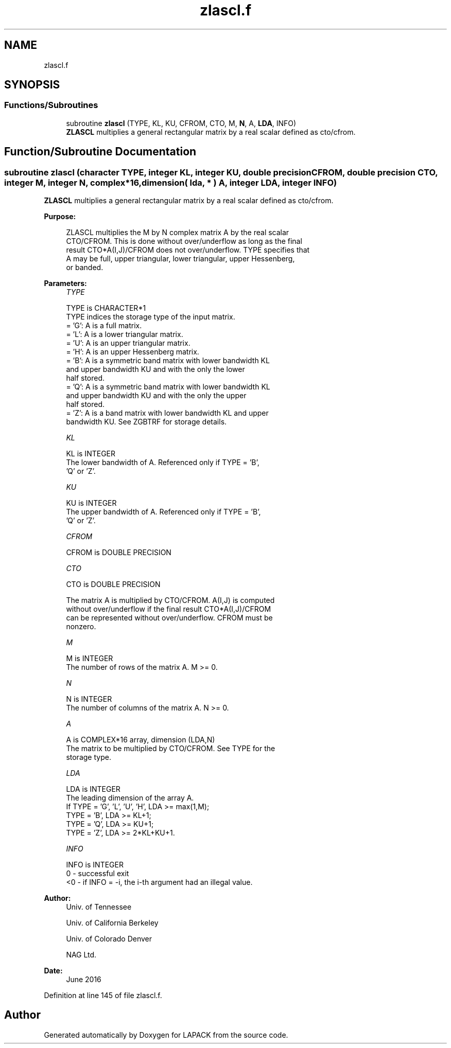 .TH "zlascl.f" 3 "Tue Nov 14 2017" "Version 3.8.0" "LAPACK" \" -*- nroff -*-
.ad l
.nh
.SH NAME
zlascl.f
.SH SYNOPSIS
.br
.PP
.SS "Functions/Subroutines"

.in +1c
.ti -1c
.RI "subroutine \fBzlascl\fP (TYPE, KL, KU, CFROM, CTO, M, \fBN\fP, A, \fBLDA\fP, INFO)"
.br
.RI "\fBZLASCL\fP multiplies a general rectangular matrix by a real scalar defined as cto/cfrom\&. "
.in -1c
.SH "Function/Subroutine Documentation"
.PP 
.SS "subroutine zlascl (character TYPE, integer KL, integer KU, double precision CFROM, double precision CTO, integer M, integer N, complex*16, dimension( lda, * ) A, integer LDA, integer INFO)"

.PP
\fBZLASCL\fP multiplies a general rectangular matrix by a real scalar defined as cto/cfrom\&.  
.PP
\fBPurpose: \fP
.RS 4

.PP
.nf
 ZLASCL multiplies the M by N complex matrix A by the real scalar
 CTO/CFROM.  This is done without over/underflow as long as the final
 result CTO*A(I,J)/CFROM does not over/underflow. TYPE specifies that
 A may be full, upper triangular, lower triangular, upper Hessenberg,
 or banded.
.fi
.PP
 
.RE
.PP
\fBParameters:\fP
.RS 4
\fITYPE\fP 
.PP
.nf
          TYPE is CHARACTER*1
          TYPE indices the storage type of the input matrix.
          = 'G':  A is a full matrix.
          = 'L':  A is a lower triangular matrix.
          = 'U':  A is an upper triangular matrix.
          = 'H':  A is an upper Hessenberg matrix.
          = 'B':  A is a symmetric band matrix with lower bandwidth KL
                  and upper bandwidth KU and with the only the lower
                  half stored.
          = 'Q':  A is a symmetric band matrix with lower bandwidth KL
                  and upper bandwidth KU and with the only the upper
                  half stored.
          = 'Z':  A is a band matrix with lower bandwidth KL and upper
                  bandwidth KU. See ZGBTRF for storage details.
.fi
.PP
.br
\fIKL\fP 
.PP
.nf
          KL is INTEGER
          The lower bandwidth of A.  Referenced only if TYPE = 'B',
          'Q' or 'Z'.
.fi
.PP
.br
\fIKU\fP 
.PP
.nf
          KU is INTEGER
          The upper bandwidth of A.  Referenced only if TYPE = 'B',
          'Q' or 'Z'.
.fi
.PP
.br
\fICFROM\fP 
.PP
.nf
          CFROM is DOUBLE PRECISION
.fi
.PP
.br
\fICTO\fP 
.PP
.nf
          CTO is DOUBLE PRECISION

          The matrix A is multiplied by CTO/CFROM. A(I,J) is computed
          without over/underflow if the final result CTO*A(I,J)/CFROM
          can be represented without over/underflow.  CFROM must be
          nonzero.
.fi
.PP
.br
\fIM\fP 
.PP
.nf
          M is INTEGER
          The number of rows of the matrix A.  M >= 0.
.fi
.PP
.br
\fIN\fP 
.PP
.nf
          N is INTEGER
          The number of columns of the matrix A.  N >= 0.
.fi
.PP
.br
\fIA\fP 
.PP
.nf
          A is COMPLEX*16 array, dimension (LDA,N)
          The matrix to be multiplied by CTO/CFROM.  See TYPE for the
          storage type.
.fi
.PP
.br
\fILDA\fP 
.PP
.nf
          LDA is INTEGER
          The leading dimension of the array A.
          If TYPE = 'G', 'L', 'U', 'H', LDA >= max(1,M);
             TYPE = 'B', LDA >= KL+1;
             TYPE = 'Q', LDA >= KU+1;
             TYPE = 'Z', LDA >= 2*KL+KU+1.
.fi
.PP
.br
\fIINFO\fP 
.PP
.nf
          INFO is INTEGER
          0  - successful exit
          <0 - if INFO = -i, the i-th argument had an illegal value.
.fi
.PP
 
.RE
.PP
\fBAuthor:\fP
.RS 4
Univ\&. of Tennessee 
.PP
Univ\&. of California Berkeley 
.PP
Univ\&. of Colorado Denver 
.PP
NAG Ltd\&. 
.RE
.PP
\fBDate:\fP
.RS 4
June 2016 
.RE
.PP

.PP
Definition at line 145 of file zlascl\&.f\&.
.SH "Author"
.PP 
Generated automatically by Doxygen for LAPACK from the source code\&.
